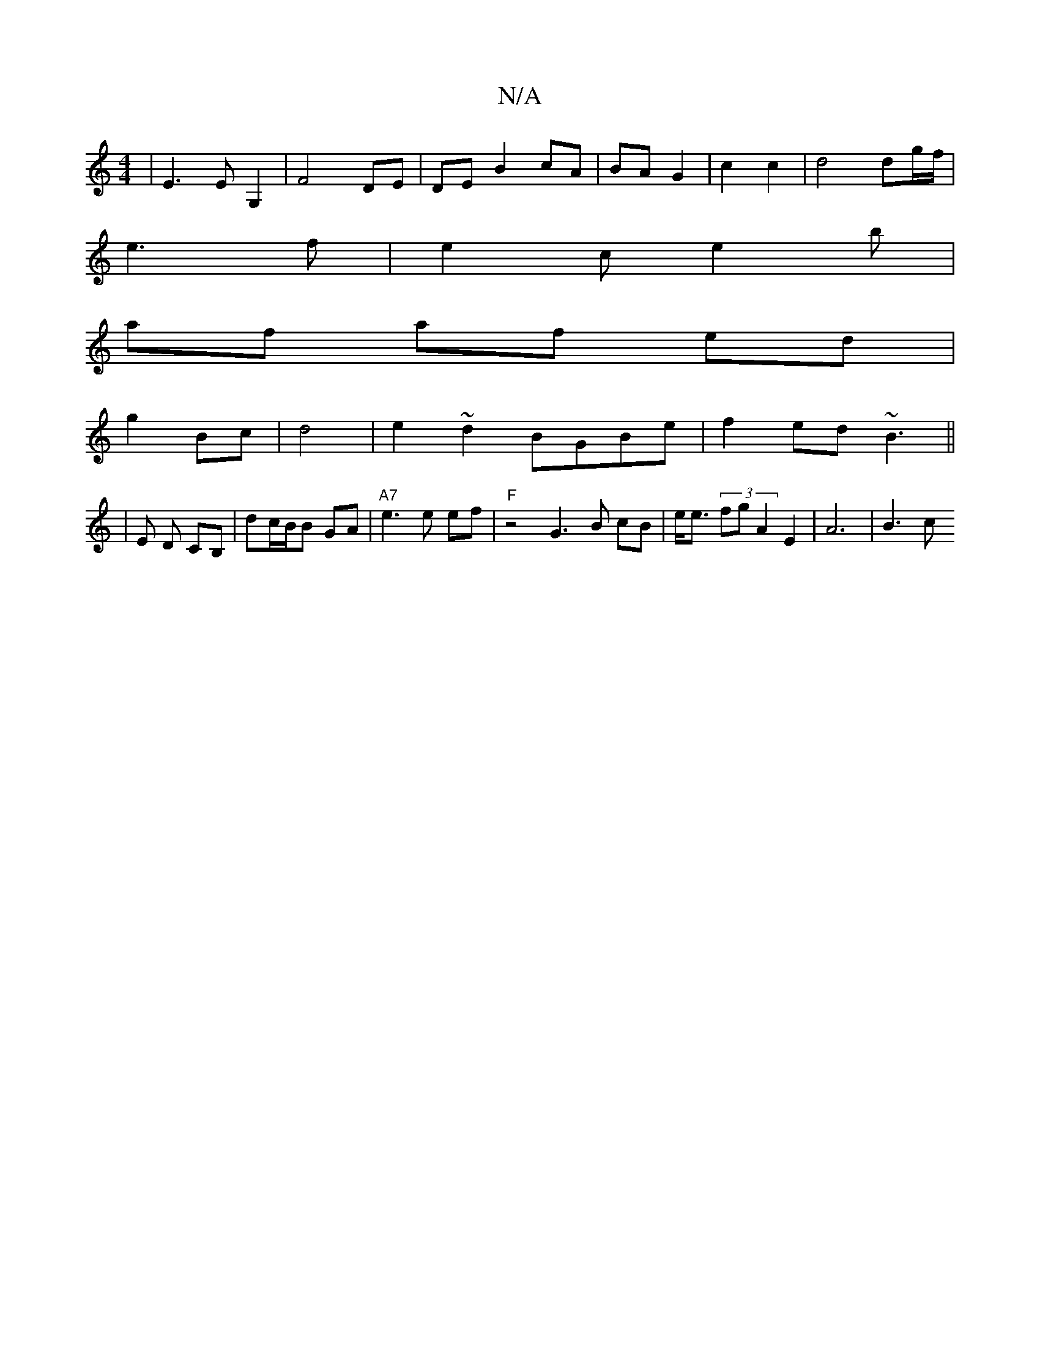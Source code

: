 X:1
T:N/A
M:4/4
R:N/A
K:Cmajor
| E3E G,2 | F4 DE | DE B2 cA|BA G2 | c2 c2 | d4 dg/f/|
e3f | e2 c e2 b |
af af ed|
g2 Bc | d4 | e2 ~d2 BGBe|f2 ed ~B3 ||
|E D CB, | dc/2B/2B GA | "A7"e3e ef | "F" z4 G3B cB |e<e (3fgj A2 E2|A6 | B3 c 